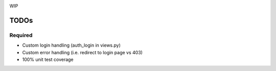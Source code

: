 .. image:: https://secure.travis-ci.org/demianbrecht/django_sanction.png?branch=master 
   :target: http://travis-ci.org/#!/demianbrecht/django_sanction

WIP


TODOs
=====

Required
--------

* Custom login handling (auth_login in views.py)
* Custom error handling (i.e. redirect to login page vs 403)
* 100% unit test coverage
